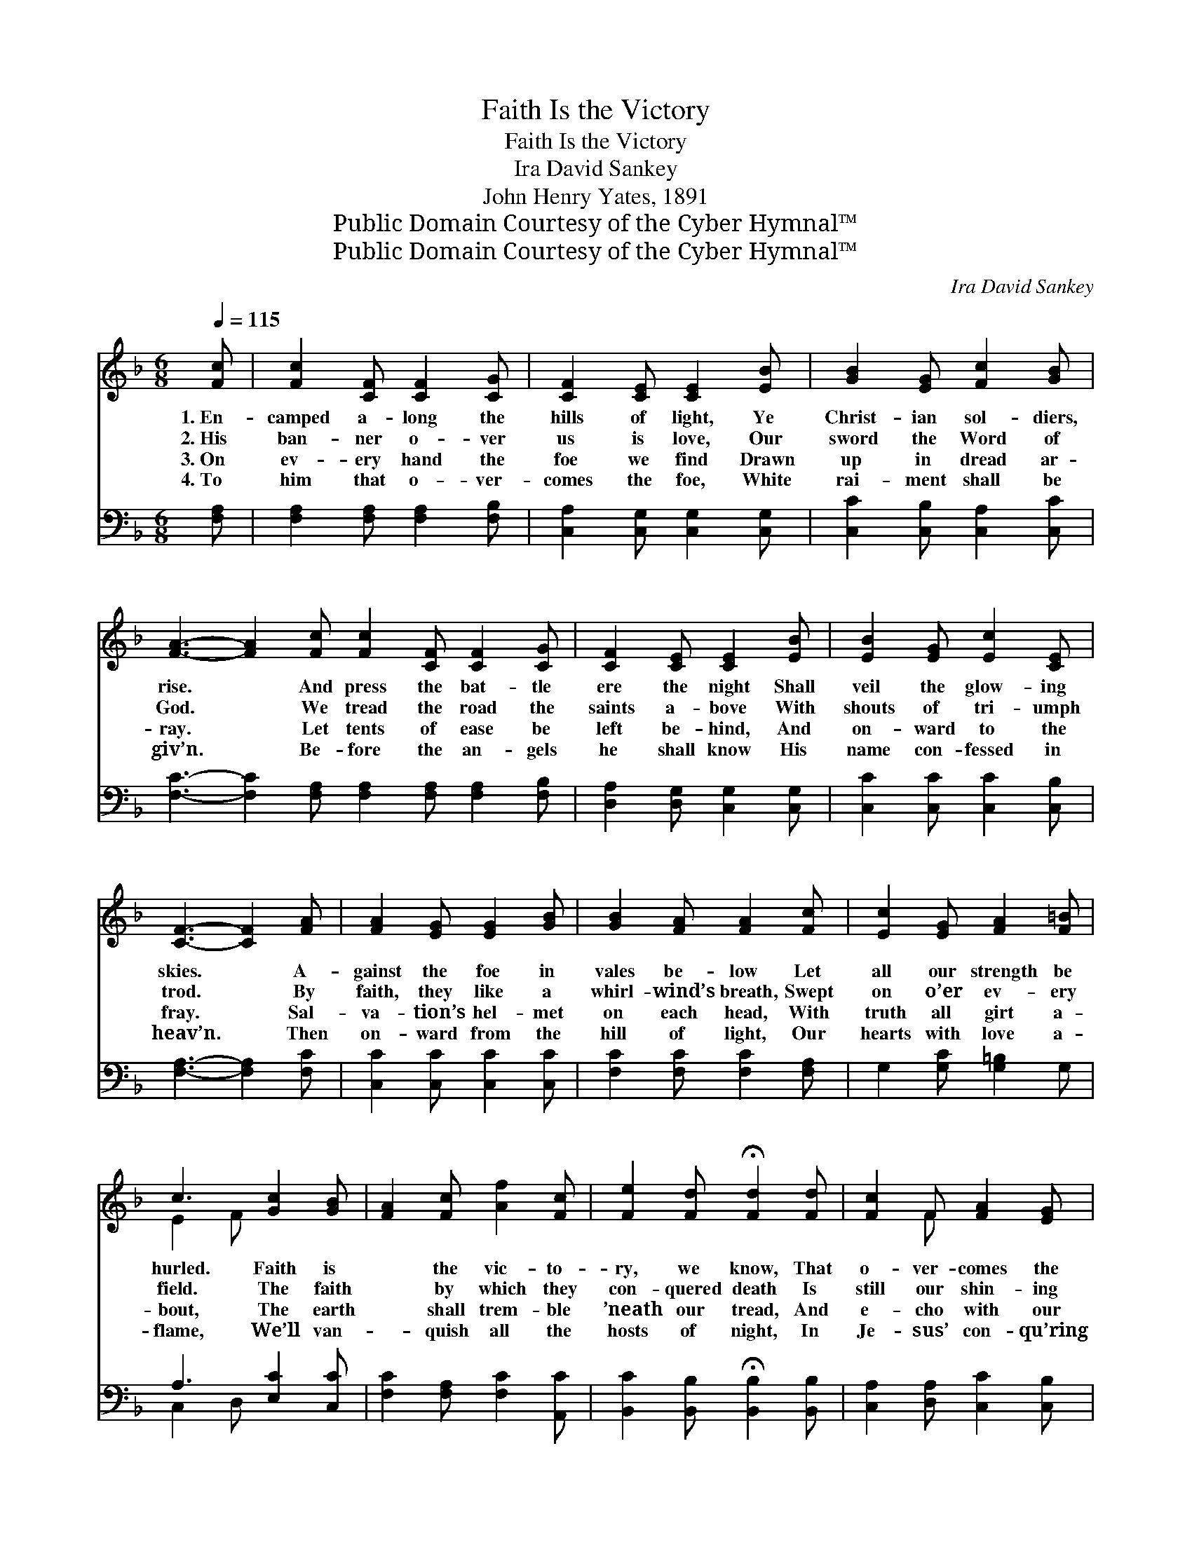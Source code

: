 X:1
T:Faith Is the Victory
T:Faith Is the Victory
T:Ira David Sankey
T:John Henry Yates, 1891
T:Public Domain Courtesy of the Cyber Hymnal™
T:Public Domain Courtesy of the Cyber Hymnal™
C:Ira David Sankey
Z:Public Domain
Z:Courtesy of the Cyber Hymnal™
%%score ( 1 2 ) ( 3 4 )
L:1/8
Q:1/4=115
M:6/8
K:F
V:1 treble 
V:2 treble 
V:3 bass 
V:4 bass 
V:1
 [Fc] | [Fc]2 [CF] [CF]2 [CG] | [CF]2 [CE] [CE]2 [EB] | [GB]2 [EG] [Fc]2 [GB] | %4
w: 1.~En-|camped a- long the|hills of light, Ye|Christ- ian sol- diers,|
w: 2.~His|ban- ner o- ver|us is love, Our|sword the Word of|
w: 3.~On|ev- ery hand the|foe we find Drawn|up in dread ar-|
w: 4.~To|him that o- ver-|comes the foe, White|rai- ment shall be|
 [FA]3- [FA]2 [Fc] [Fc]2 [CF] [CF]2 [CG] | [CF]2 [CE] [CE]2 [EB] | [EB]2 [EG] [Ec]2 [CE] | %7
w: rise. * And press the bat- tle|ere the night Shall|veil the glow- ing|
w: God. * We tread the road the|saints a- bove With|shouts of tri- umph|
w: ray. * Let tents of ease be|left be- hind, And|on- ward to the|
w: giv’n. * Be- fore the an- gels|he shall know His|name con- fessed in|
 [CF]3- [CF]2 [FA] | [FA]2 [EG] [EG]2 [GB] | [GB]2 [FA] [FA]2 [Fc] | [Ec]2 [EG] [FA]2 [F=B] | %11
w: skies. * A-|gainst the foe in|vales be- low Let|all our strength be|
w: trod. * By|faith, they like a|whirl- wind’s breath, Swept|on o’er ev- ery|
w: fray. * Sal-|va- tion’s hel- met|on each head, With|truth all girt a-|
w: heav’n. * Then|on- ward from the|hill of light, Our|hearts with love a-|
 c3 [Gc]2 [GB] | [FA]2 [Fc] [Af]2 [Fc] | [Fe]2 [Fd] !fermata![Fd]2 [Fd] | [Fc]2 F [FA]2 [EG] | %15
w: hurled. Faith is|* the vic- to-|ry, we know, That|o- ver- comes the|
w: field. The faith|* by which they|con- quered death Is|still our shin- ing|
w: bout, The earth|* shall trem- ble|’neath our tread, And|e- cho with our|
w: flame, We’ll van-|* quish all the|hosts of night, In|Je- sus’ con- qu’ring|
 F3- F2 z ||"^Refrain" z3 F[Fd][FA] | [Ec]2 [EB] [EB]3 | B3- [EB][Ec][EG] | [FB]2 [FA] [FA]3 | %20
w: world. *|||||
w: shield. *|||||
w: shout. *|||||
w: name. *|||||
 [Fd]3 [Fd][Fe][Ff] | [Af]2 [Ac] [Fc]2 [FB] | [FA]2 [FA] [EB]2 [EG] | F4- F |] %24
w: ||||
w: ||||
w: ||||
w: ||||
V:2
 x | x6 | x6 | x6 | x12 | x6 | x6 | x6 | x6 | x6 | x6 | E2 F x3 | x6 | x6 | x2 F x3 | F3- F2 x || %16
 c4 x2 | x6 | x6 | x6 | x6 | x6 | x6 | F4- F |] %24
V:3
 [F,A,] | [F,A,]2 [F,A,] [F,A,]2 [F,B,] | [C,A,]2 [C,G,] [C,G,]2 [C,G,] | %3
w: ~|~ ~ ~ ~|~ ~ ~ ~|
 [C,C]2 [C,B,] [C,A,]2 [C,C] | [F,C]3- [F,C]2 [F,A,] [F,A,]2 [F,A,] [F,A,]2 [F,B,] | %5
w: ~ ~ ~ ~|~ * ~ ~ ~ ~ ~|
 [D,A,]2 [D,G,] [C,G,]2 [C,G,] | [C,C]2 [C,C] [C,C]2 [C,B,] | [F,A,]3- [F,A,]2 [F,C] | %8
w: ~ ~ ~ ~|~ ~ ~ ~|~ * ~|
 [C,C]2 [C,C] [C,C]2 [C,C] | [F,C]2 [F,C] [F,C]2 [F,A,] | G,2 [G,C] [G,=B,]2 G, | %11
w: ~ ~ ~ ~|~ ~ ~ ~|~ ~ ~ ~|
 A,3 [E,C]2 [C,C] | [F,C]2 [F,A,] [F,C]2 [A,,C] | [B,,C]2 [B,,B,] !fermata![B,,B,]2 [B,,B,] | %14
w: ~ ~ ~|* ~ ~ ~|~ ~ ~ ~|
 [C,A,]2 [D,A,] [C,C]2 [C,B,] | [F,A,]3- [F,A,]2 z || z3 [F,A,][F,A,]F, | [C,G,]2 [C,G,] [C,G,]3 | %18
w: ~ ~ ~ ~|~ *|Faith is the|vic- to- ry!|
 z3 [C,G,][C,G,][C,C] | [F,D]2 [F,C] [F,C]3 | [B,,B,]3 [B,,B,][B,,C][B,,D] | %21
w: Faith is the|vic- to- ry!|O glor- i- ous|
 [F,C]2 [F,_E] [B,,D]2 [B,,_D] | [C,C]2 [C,F,] [C,G,]2 [C,B,] | [F,A,]4- [F,A,] |] %24
w: vic- to- ry, that|o- ver- comes the|world. *|
V:4
 x | x6 | x6 | x6 | x12 | x6 | x6 | x6 | x6 | x6 | x6 | C,2 D, x3 | x6 | x6 | x6 | x6 || x6 | x6 | %18
 x6 | x6 | x6 | x6 | x6 | x5 |] %24

